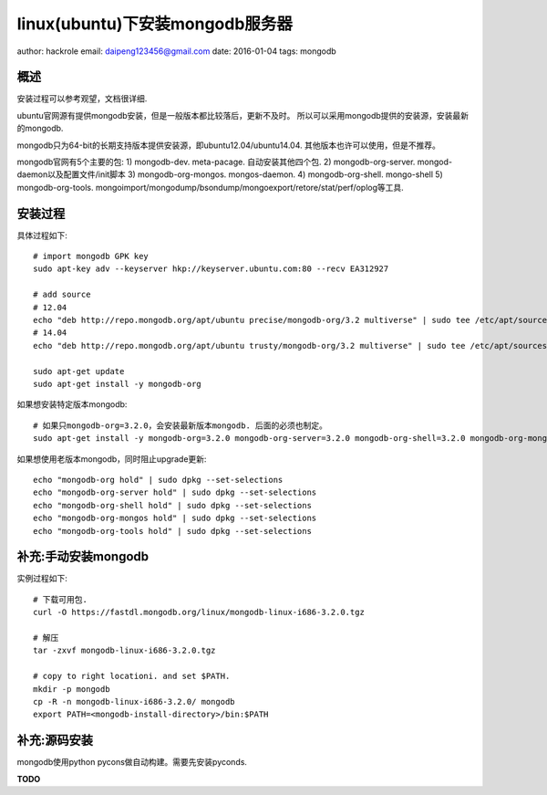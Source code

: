 linux(ubuntu)下安装mongodb服务器
================================

author: hackrole
email: daipeng123456@gmail.com
date: 2016-01-04
tags: mongodb

概述
----

安装过程可以参考观望，文档很详细.

ubuntu官网源有提供mongodb安装，但是一般版本都比较落后，更新不及时。
所以可以采用mongodb提供的安装源，安装最新的mongodb.

mongodb只为64-bit的长期支持版本提供安装源，即ubuntu12.04/ubuntu14.04. 其他版本也许可以使用，但是不推荐。

mongodb官网有5个主要的包:
1) mongodb-dev. meta-pacage. 自动安装其他四个包.
2) mongodb-org-server. mongod-daemon以及配置文件/init脚本
3) mongodb-org-mongos. mongos-daemon.
4) mongodb-org-shell. mongo-shell
5) mongodb-org-tools. mongoimport/mongodump/bsondump/mongoexport/retore/stat/perf/oplog等工具.

安装过程
--------

具体过程如下::

    # import mongodb GPK key
    sudo apt-key adv --keyserver hkp://keyserver.ubuntu.com:80 --recv EA312927

    # add source
    # 12.04
    echo "deb http://repo.mongodb.org/apt/ubuntu precise/mongodb-org/3.2 multiverse" | sudo tee /etc/apt/sources.list.d/mongodb-org-3.2.list
    # 14.04
    echo "deb http://repo.mongodb.org/apt/ubuntu trusty/mongodb-org/3.2 multiverse" | sudo tee /etc/apt/sources.list.d/mongodb-org-3.2.list

    sudo apt-get update
    sudo apt-get install -y mongodb-org


如果想安装特定版本mongodb::

    # 如果只mongodb-org=3.2.0，会安装最新版本mongodb. 后面的必须也制定。
    sudo apt-get install -y mongodb-org=3.2.0 mongodb-org-server=3.2.0 mongodb-org-shell=3.2.0 mongodb-org-mongos=3.2.0 mongodb-org-tools=3.2.0


如果想使用老版本mongodb，同时阻止upgrade更新::

    echo "mongodb-org hold" | sudo dpkg --set-selections
    echo "mongodb-org-server hold" | sudo dpkg --set-selections
    echo "mongodb-org-shell hold" | sudo dpkg --set-selections
    echo "mongodb-org-mongos hold" | sudo dpkg --set-selections
    echo "mongodb-org-tools hold" | sudo dpkg --set-selections


补充:手动安装mongodb
--------------------

实例过程如下::

    # 下载可用包.
    curl -O https://fastdl.mongodb.org/linux/mongodb-linux-i686-3.2.0.tgz

    # 解压
    tar -zxvf mongodb-linux-i686-3.2.0.tgz

    # copy to right locationi. and set $PATH.
    mkdir -p mongodb
    cp -R -n mongodb-linux-i686-3.2.0/ mongodb
    export PATH=<mongodb-install-directory>/bin:$PATH

补充:源码安装
-------------

mongodb使用python pycons做自动构建。需要先安装pyconds.

**TODO**
